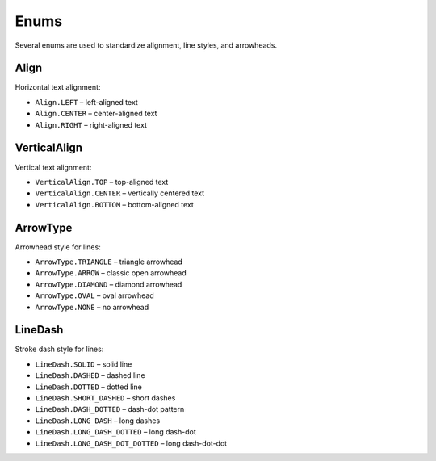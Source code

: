 .. _enums:

Enums
=====

Several enums are used to standardize alignment, line styles, and arrowheads.

.. _align:

Align
-----
Horizontal text alignment:

- ``Align.LEFT`` – left-aligned text
- ``Align.CENTER`` – center-aligned text
- ``Align.RIGHT`` – right-aligned text


.. _vertical-align:

VerticalAlign
-------------
Vertical text alignment:

- ``VerticalAlign.TOP`` – top-aligned text
- ``VerticalAlign.CENTER`` – vertically centered text
- ``VerticalAlign.BOTTOM`` – bottom-aligned text


.. _arrow-type:

ArrowType
---------
Arrowhead style for lines:

- ``ArrowType.TRIANGLE`` – triangle arrowhead
- ``ArrowType.ARROW`` – classic open arrowhead
- ``ArrowType.DIAMOND`` – diamond arrowhead
- ``ArrowType.OVAL`` – oval arrowhead
- ``ArrowType.NONE`` – no arrowhead


.. _line-dash:

LineDash
--------
Stroke dash style for lines:

- ``LineDash.SOLID`` – solid line
- ``LineDash.DASHED`` – dashed line
- ``LineDash.DOTTED`` – dotted line
- ``LineDash.SHORT_DASHED`` – short dashes
- ``LineDash.DASH_DOTTED`` – dash-dot pattern
- ``LineDash.LONG_DASH`` – long dashes
- ``LineDash.LONG_DASH_DOTTED`` – long dash-dot
- ``LineDash.LONG_DASH_DOT_DOTTED`` – long dash-dot-dot
